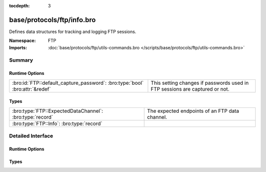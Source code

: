:tocdepth: 3

base/protocols/ftp/info.bro
===========================
.. bro:namespace:: FTP

Defines data structures for tracking and logging FTP sessions.

:Namespace: FTP
:Imports: :doc:`base/protocols/ftp/utils-commands.bro </scripts/base/protocols/ftp/utils-commands.bro>`

Summary
~~~~~~~
Runtime Options
###############
============================================================================ ==========================================================
:bro:id:`FTP::default_capture_password`: :bro:type:`bool` :bro:attr:`&redef` This setting changes if passwords used in FTP sessions are
                                                                             captured or not.
============================================================================ ==========================================================

Types
#####
======================================================== ==============================================
:bro:type:`FTP::ExpectedDataChannel`: :bro:type:`record` The expected endpoints of an FTP data channel.
:bro:type:`FTP::Info`: :bro:type:`record`                
======================================================== ==============================================


Detailed Interface
~~~~~~~~~~~~~~~~~~
Runtime Options
###############
.. bro:id:: FTP::default_capture_password

   :Type: :bro:type:`bool`
   :Attributes: :bro:attr:`&redef`
   :Default: ``F``

   This setting changes if passwords used in FTP sessions are
   captured or not.

Types
#####
.. bro:type:: FTP::ExpectedDataChannel

   :Type: :bro:type:`record`

      passive: :bro:type:`bool` :bro:attr:`&log`
         Whether PASV mode is toggled for control channel.

      orig_h: :bro:type:`addr` :bro:attr:`&log`
         The host that will be initiating the data connection.

      resp_h: :bro:type:`addr` :bro:attr:`&log`
         The host that will be accepting the data connection.

      resp_p: :bro:type:`port` :bro:attr:`&log`
         The port at which the acceptor is listening for the data
         connection.

   The expected endpoints of an FTP data channel.

.. bro:type:: FTP::Info

   :Type: :bro:type:`record`

      ts: :bro:type:`time` :bro:attr:`&log`
         Time when the command was sent.

      uid: :bro:type:`string` :bro:attr:`&log`
         Unique ID for the connection.

      id: :bro:type:`conn_id` :bro:attr:`&log`
         The connection's 4-tuple of endpoint addresses/ports.

      user: :bro:type:`string` :bro:attr:`&log` :bro:attr:`&default` = ``"<unknown>"`` :bro:attr:`&optional`
         User name for the current FTP session.

      password: :bro:type:`string` :bro:attr:`&log` :bro:attr:`&optional`
         Password for the current FTP session if captured.

      command: :bro:type:`string` :bro:attr:`&log` :bro:attr:`&optional`
         Command given by the client.

      arg: :bro:type:`string` :bro:attr:`&log` :bro:attr:`&optional`
         Argument for the command if one is given.

      mime_type: :bro:type:`string` :bro:attr:`&log` :bro:attr:`&optional`
         Sniffed mime type of file.

      file_size: :bro:type:`count` :bro:attr:`&log` :bro:attr:`&optional`
         Size of the file if the command indicates a file transfer.

      reply_code: :bro:type:`count` :bro:attr:`&log` :bro:attr:`&optional`
         Reply code from the server in response to the command.

      reply_msg: :bro:type:`string` :bro:attr:`&log` :bro:attr:`&optional`
         Reply message from the server in response to the command.

      data_channel: :bro:type:`FTP::ExpectedDataChannel` :bro:attr:`&log` :bro:attr:`&optional`
         Expected FTP data channel.

      cwd: :bro:type:`string` :bro:attr:`&default` = ``"."`` :bro:attr:`&optional`
         Current working directory that this session is in.  By making
         the default value '.', we can indicate that unless something
         more concrete is discovered that the existing but unknown
         directory is ok to use.

      cmdarg: :bro:type:`FTP::CmdArg` :bro:attr:`&optional`
         Command that is currently waiting for a response.

      pending_commands: :bro:type:`FTP::PendingCmds`
         Queue for commands that have been sent but not yet responded
         to are tracked here.

      passive: :bro:type:`bool` :bro:attr:`&default` = ``F`` :bro:attr:`&optional`
         Indicates if the session is in active or passive mode.

      capture_password: :bro:type:`bool` :bro:attr:`&default` = :bro:see:`FTP::default_capture_password` :bro:attr:`&optional`
         Determines if the password will be captured for this request.

      fuid: :bro:type:`string` :bro:attr:`&optional` :bro:attr:`&log`
         (present if :doc:`/scripts/base/protocols/ftp/files.bro` is loaded)

         File unique ID.

      last_auth_requested: :bro:type:`string` :bro:attr:`&optional`
         (present if :doc:`/scripts/base/protocols/ftp/gridftp.bro` is loaded)




